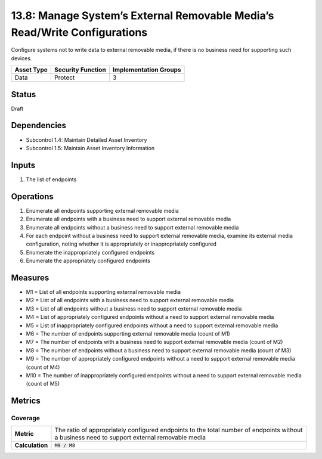 13.8: Manage System’s External Removable Media’s Read/Write Configurations
==========================================================================
Configure systems not to write data to external removable media, if there is no business need for supporting such devices.

.. list-table::
	:header-rows: 1

	* - Asset Type 
	  - Security Function
	  - Implementation Groups
	* - Data
	  - Protect
	  - 3

Status
------
Draft

Dependencies
------------
* Subcontrol 1.4: Maintain Detailed Asset Inventory
* Subcontrol 1.5: Maintain Asset Inventory Information

Inputs
-----------
#. The list of endpoints

Operations
----------
#. Enumerate all endpoints supporting external removable media
#. Enumerate all endpoints with a business need to support external removable media
#. Enumerate all endpoints without a business need to support external removable media
#. For each endpoint without a business need to support external removable media, examine its external media configuration, noting whether it is appropriately or inappropriately configured
#. Enumerate the inappropriately configured endpoints
#. Enumerate the appropriately configured endpoints

Measures
--------
* M1 = List of all endpoints supporting external removable media
* M2 = List of all endpoints with a business need to support external removable media
* M3 = List of all endpoints without a business need to support external removable media
* M4 = List of appropriately configured endpoints without a need to support external removable media
* M5 = List of inappropriately configured endpoints without a need to support external removable media
* M6 = The number of endpoints supporting external removable media (count of M1)
* M7 = The number of endpoints with a business need to support external removable media (count of M2)
* M8 = The number of endpoints without a business need to support external removable media (count of M3)
* M9 = The number of appropriately configured endpoints without a need to support external removable media (count of M4)
* M10 = The number of inappropriately configured endpoints without a need to support external removable media (count of M5)

Metrics
-------

Coverage
^^^^^^^^
.. list-table::

	* - **Metric**
	  - | The ratio of appropriately configured endpoints to the total number of endpoints without
	    | a business need to support external removable media
	* - **Calculation**
	  - :code:`M9 / M8`

.. history
.. authors
.. license
